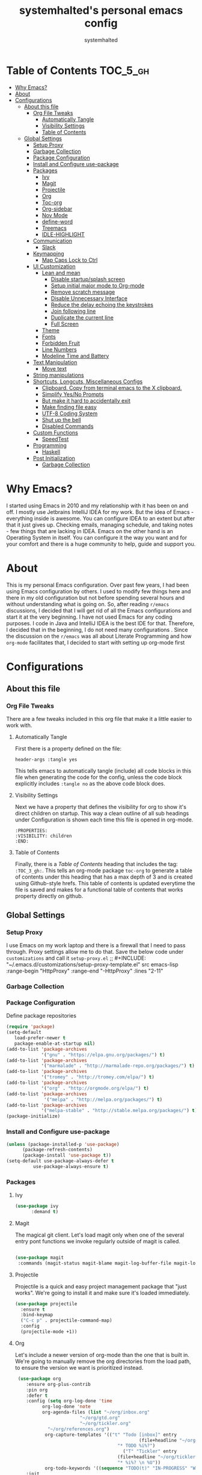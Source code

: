 #+TITLE: systemhalted's  personal emacs config
#+AUTHOR: systemhalted
#+PROPERTY: header-args :tangle yes

* sytemhalted's Emacs :noexport:
:PROPERTIES:
:VISIBILITY: children
:END:

* Table of Contents     :TOC_5_gh:
- [[#why-emacs][Why Emacs?]]
- [[#about][About]]
- [[#configurations][Configurations]]
  - [[#about-this-file][About this file]]
    - [[#org-file-tweaks][Org File Tweaks]]
      - [[#automatically-tangle][Automatically Tangle]]
      - [[#visibility-settings][Visibility Settings]]
      - [[#table-of-contents][Table of Contents]]
  - [[#global-settings][Global Settings]]
    - [[#setup-proxy][Setup Proxy]]
    - [[#garbage-collection][Garbage Collection]]
    - [[#package-configuration][Package Configuration]]
    - [[#install-and-configure-use-package][Install and Configure use-package]]
    - [[#packages][Packages]]
      - [[#ivy][Ivy]]
      - [[#magit][Magit]]
      - [[#projectile][Projectile]]
      - [[#org][Org]]
      - [[#toc-org][Toc-org]]
      - [[#org-sidebar][Org-sidebar]]
      - [[#nov-mode][Nov Mode]]
      - [[#define-word][define-word]]
      - [[#treemacs][Treemacs]]
      - [[#idle-highlight][IDLE-HIGHLIGHT]]
    - [[#communication][Communication]]
      - [[#slack][Slack]]
    - [[#keymapping][Keymapping]]
      - [[#map-caps-lock-to-ctrl][Map Caps Lock to Ctrl]]
    - [[#ui-customization][UI Customization]]
      - [[#lean-and-mean][Lean and mean]]
        - [[#disable-startupsplash-screen][Disable startup/splash screen]]
        - [[#setup-initial-major-mode-to-org-mode][Setup initial major mode to Org-mode]]
        - [[#remove-scratch-message][Remove scratch message]]
        - [[#disable-unnecessary-interface][Disable Unnecessary Interface]]
        - [[#reduce-the-delay-echoing-the-keystrokes][Reduce the delay echoing the keystrokes]]
        - [[#join-following-line][Join following line]]
        - [[#duplicate-the-current-line][Duplicate the current line]]
        - [[#full-screen][Full Screen]]
      - [[#theme][Theme]]
      - [[#fonts][Fonts]]
      - [[#forbidden-fruit][Forbidden Fruit]]
      - [[#line-numbers][Line Numbers]]
      - [[#modeline-time-and-battery][Modeline Time and Battery]]
    - [[#text-manipulation][Text Manipulation]]
      - [[#move-text][Move text]]
    - [[#string-manipulations][String manipulations]]
    - [[#shortcuts-longcuts-miscellaneous-configs][Shortcuts, Longcuts, Miscellaneous Configs]]
      - [[#clipboard-copy-from-terminal-emacs-to-the-x-clipboard][Clipboard. Copy from terminal emacs to the X clipboard.]]
      - [[#simplify-yesno-prompts][Simplify Yes/No Prompts]]
      - [[#but-make-it-hard-to-accidentally-exit][But make it hard to accidentally exit]]
      - [[#make-finding-file-easy][Make finding file easy]]
      - [[#utf-8-coding-system][UTF-8 Coding System]]
      - [[#shut-up-the-bell][Shut up the bell]]
      - [[#disabled-commands][Disabled Commands]]
    - [[#custom-functions][Custom Functions]]
      - [[#speedtest][SpeedTest]]
    - [[#programming][Programming]]
      - [[#haskell][Haskell]]
    - [[#post-initialization][Post Initialization]]
      - [[#garbage-collection-1][Garbage Collection]]

* Why Emacs?

    I started using Emacs in 2010 and my relationship with it has been on and off. I mostly use Jetbrains IntelliJ IDEA
    for my work. But the idea of Emacs - everything inside is awesome. You can configure IDEA to an extent but after that
    it just gives up. Checking emails, managing schedule, and taking notes - few things that are lacking in IDEA. Emacs
    on the other hand is an Operating System in itself. You can configure it the way you want and for your comfort and
    there is a huge community to help, guide and support you.

* About
This is my personal Emacs configuration. Over past few years, I had been using Emacs configuration by others.
I used to modify few things here and there in my old configuration but not before spending several hours and without
understanding what is going on. So, after reading =r/emacs= discussions, I decided that I will get rid of all the Emacs
configurations and start it at the very beginning. I have not used Emacs for any coding purposes. I code in Java and
IntelliJ IDEA is the best IDE for that. Therefore, I decided that in the beginning, I do not need many configurations
. Since the discussion on the =r/emacs= was all about Literate Programming and how =org-mode= facilitates that, I
decided to start with setting up org-mode first
* Configurations
** About this file 
*** Org File Tweaks
 There are a few tweaks included in this org file that make it a little easier to
 work with.

**** Automatically Tangle
 First there is a property defined on the file:

 #+BEGIN_SRC :tangle no
 header-args :tangle yes
 #+END_SRC

 This tells emacs to automatically tangle (include) all code blocks in this file when
 generating the code for the config, unless the code block explicitly includes
 =:tangle no= as the above code block does.

**** Visibility Settings
 Next we have a property that defines the visibility for org to show it's direct children on startup. This way a clean outline of all
 sub headings under Configuration is shown each time this file is opened in org-mode.

#+BEGIN_SRC :tangle no
:PROPERTIES:
:VISIBILITY: children
:END:
#+END_SRC

**** Table of Contents
 Finally, there is a [[Table of Contents][Table of Contents]] heading that includes the tag: =:TOC_3_gh:=. This
 tells an org-mode package =toc-org= to generate a table of contents under this heading
 that has a max depth of 3 and is created using Github-style hrefs. This table of contents
 is updated everytime the file is saved and makes for a functional table of contents that
 works property directly on github.

** Global Settings
*** Setup Proxy
 I use Emacs on my work laptop and there is a firewall that I need to pass through. Proxy settings allow me to do that. Save the below code under =customizations= and call it =setup-proxy.el=
;; #+INCLUDE: "~/.emacs.d/customizations/setup-proxy-template.el" src emacs-lisp :range-begin "HttpProxy" :range-end "-HttpProxy" :lines "2-11"

*** Garbage Collection
*** Package Configuration

    Define package repositories

 #+BEGIN_SRC emacs-lisp
 (require 'package)
 (setq-default
    load-prefer-newer t
    package-enable-at-startup nil)
 (add-to-list 'package-archives
              '("gnu" . "https://elpa.gnu.org/packages/") t)
 (add-to-list 'package-archives
              '("marmalade" . "http://marmalade-repo.org/packages/") t)
 (add-to-list 'package-archives
              '("tromey" . "http://tromey.com/elpa/") t)
 (add-to-list 'package-archives
              '("org" . "http://orgmode.org/elpa/") t)
 (add-to-list 'package-archives
               '("melpa" . "http://melpa.org/packages/") t)
 (add-to-list 'package-archives
              '("melpa-stable" . "http://stable.melpa.org/packages/") t)
 (package-initialize)
 #+END_SRC

*** Install and Configure use-package

 #+BEGIN_SRC emacs-lisp
 (unless (package-installed-p 'use-package)
       (package-refresh-contents)
       (package-install 'use-package t))
 (setq-default use-package-always-defer t
	       use-package-always-ensure t)
 #+END_SRC

*** Packages

**** Ivy

#+BEGIN_SRC emacs-lisp
  (use-package ivy
        :demand t)
#+END_SRC

**** Magit
 The magical git client. Let's load magit only when one of the several entry pont
 functions we invoke regularly outside of magit is called.

 #+BEGIN_SRC emacs-lisp
 
 (use-package magit
  :commands (magit-status magit-blame magit-log-buffer-file magit-log-all))

 #+END_SRC

**** Projectile
 Projectile is a quick and easy project management package that "just works". We're
 going to install it and make sure it's loaded immediately.

 #+BEGIN_SRC emacs-lisp
(use-package projectile
  :ensure t
  :bind-keymap
  ("C-c p" . projectile-command-map)
  :config
  (projectile-mode +1))
 #+END_SRC

**** Org
 Let's include a newer version of org-mode than the one that is built in. We're going
 to manually remove the org directories from the load path, to ensure the version we
 want is prioritized instead.

 #+BEGIN_SRC emacs-lisp
      (use-package org
         :ensure org-plus-contrib
         :pin org
         :defer t
         :config (setq org-log-done 'time
		       org-log-done 'note
		       org-agenda-files (list "~/org/inbox.org"
                             "~/org/gtd.org" 
                             "~/org/tickler.org"
			     "~/org/references.org")
				org-capture-templates '(("t" "Todo [inbox]" entry
							                       (file+headline "~/org/inbox.org" "Tasks")
									       "* TODO %i%?")
							                 ("T" "Tickler" entry
									       (file+headline "~/org/tickler.org" "Tickler")
									       "* %i%? \n %U"))
				org-todo-keywords '((sequence "TODO(t)" "IN-PROGRESS" "WAITING(w)" "|" "DONE(d)" "CANCELLED(c)" "HOLD(h)")))
         :init
             (define-key global-map (kbd "C-c l") 'org-store-link)
             (define-key global-map (kbd "C-c a") 'org-agenda)
             (define-key global-map (kbd "C-c c") 'org-capture)
         )

	 (setq org-refile-targets '((org-agenda-files :maxlevel . 4)
			   ("~/org/someday.org" :maxlevel . 1)
			   ("~/org/archive.org" :maxlevel . 4)
			   ))

 #+END_SRC 

**** Toc-org
Let's install and load the =toc-org= package after org mode is loaded. This is the
package that automatically generates an up to date table of contents for us.

#+BEGIN_SRC emacs-lisp
(use-package toc-org
  :after org
  :init (add-hook 'org-mode-hook #'toc-org-enable))
#+END_SRC

**** Org-sidebar
When I write, I need a map of the document or the table of content on the side. Org-sidebar helps with that:

#+BEGIN_SRC emacs-lisp
(use-package org-sidebar
  :custom (org-sidebar-tree-side 'left))
#+END_SRC

**** Nov Mode 
I prefer reading EPUB books on Emacs. Nov Mode allows me do that

#+BEGIN_SRC emacs-lisp
(use-package nov 
  :demand t)

(add-to-list 'auto-mode-alist '("\\.epub\\'" . nov-mode))

;; set unzip
(setq nov-unzip-program "/usr/bin/unzip") ;;nov needs to know the location of unzip package
#+END_SRC

**** define-word
Word and their meanings and what better way to have this information at point. 

#+BEGIN_SRC emacs-lisp
(use-package define-word
  :defer t
  :ensure t
  :init (global-set-key (kbd "C-c d") 'define-word-at-point)
         (global-set-key (kbd "C-c D") 'define-word))

#+END_SRC

**** Treemacs
#+BEGIN_SRC emacs-lisp
(use-package treemacs 
   :init
   (add-hook 'treemacs-mode-hook
             (lambda () (treemacs-resize-icons 15))))

#+END_SRC

**** IDLE-HIGHLIGHT

#+BEGIN_SRC emacs-lisp
(use-package idle-highlight)
#+END_SRC
*** Communication
**** Slack
#+BEGIN_SRC emacs-lisp :tangle no
  ;; I'm using use-package and el-get and evil

  ;;(el-get-bundle slack)
  (use-package slack
    :commands (slack-start)
    :init
    (setq slack-buffer-emojify t) ;; if you want to enable emoji, default nil
    (setq slack-prefer-current-team t)
    :config
    (slack-register-team
     :name "fstech-capitalone"
     :default t
     :token "xoxs-194540594981-203789560839-899883966227-30b02158c08144b0e8cae054f5ead44dad396847782b51fbd7b623e63bb6c59e"
     :subscribed-channels '(clo_microservices)
     :full-and-display-names t)

    ;; (slack-register-team
    ;;  :name "test"
    ;;  :token "xoxs-yyyyyyyyyy-zzzzzzzzzzz-hhhhhhhhhhh-llllllllll"
    ;;  :subscribed-channels '(hoge fuga))
   )
   
  (use-package alert
    :commands (alert)
    :init
    (setq alert-default-style 'notifier))
#+END_SRC

*** Keymapping

**** Map Caps Lock to Ctrl
Disabled as I control this through Mac settings. 
#+BEGIN_SRC emacs-lisp :tangle no
(mac-control-modifier)
#+END_SRC
*** UI Customization

Some of these settings were copied from Sergei Nosov's [[https://github.com/snosov1/dot-emacs#ui-customization][configurations.]]

**** Lean and mean
Emacs doesn’t need a lot of UI elements - it should be lean and mean. Well, and clean. 
***** Disable startup/splash screen
#+BEGIN_SRC emacs-lisp
(setq inhibit-startup-screen t)
#+END_SRC

***** Setup initial major mode to Org-mode
#+BEGIN_SRC emacs-lisp 
(setq-default initial-major-mode (quote org-mode))
#+END_SRC

***** Remove scratch message
#+BEGIN_SRC emacs-lisp
(setq-default initial-scratch-message nil)
#+END_SRC

***** Disable Unnecessary Interface
#+BEGIN_SRC emacs-lisp
(menu-bar-mode -1)
(unless (and (display-graphic-p) (eq system-type 'darwin))
  (push '(menu-bar-lines . 0) default-frame-alist))
(push '(tool-bar-lines . 0) default-frame-alist)
(push '(vertical-scroll-bars) default-frame-alist)
#+END_SRC
***** Reduce the delay echoing the keystrokes
When you press C-x, for example, and hesitate with a next character, C-x will be displayed in the echo-area after some time. But I don’t see any reason why you should wait for it.
#+BEGIN_SRC emacs-lisp
(setq echo-keystrokes 0.001)
#+END_SRC
***** Join following line

#+BEGIN_SRC emacs-lisp
(define-key global-map (kbd "C-c j")
  (defun join-following-line (arg)
    "Joins the following line or the whole selected region"
    (interactive "P")
    (if (use-region-p)
        (let ((fill-column (point-max)))
          (fill-region (region-beginning) (region-end)))
      (join-line -1))))
#+END_SRC

***** Duplicate the current line
Equivalent of Ctrl+d (Command+d on Mac)
Source: https://www.emacswiki.org/emacs/CopyingWholeLines#toc12

#+BEGIN_SRC emacs-lisp 
(define-key global-map (kbd "C-c k")
  (defun duplicate-line-or-region (&optional n)
      "Duplicate current line, or region if active.
    With argument N, make N copies.
    With negative N, comment out original line and use the absolute value."
      (interactive "*p")
      (let ((use-region (use-region-p)))
        (save-excursion
          (let ((text (if use-region        ;Get region if active, otherwise line
                          (buffer-substring (region-beginning) (region-end))
                        (prog1 (thing-at-point 'line)
                          (end-of-line)
                          (if (< 0 (forward-line 1)) ;Go to beginning of next line, or make a new one
                              (newline))))))
            (dotimes (i (abs (or n 1)))     ;Insert N times, or once if not specified
              (insert text))))
        (if use-region nil                  ;Only if we're working with a line (not a region)
          (let ((pos (- (point) (line-beginning-position)))) ;Save column
            (if (> 0 n)                             ;Comment out original with negative arg
                (comment-region (line-beginning-position) (line-end-position)))
            (forward-line 1)
            (forward-char pos))))))
#+END_SRC

***** Full Screen
#+BEGIN_SRC emacs-lisp
  (toggle-frame-fullscreen)
  (add-to-list 'default-frame-alist '(fullscreen . fullboth))
;;(add-hook 'window-setup-hook 'toggle-frame-maximized t).
#+END_SRC

#+RESULTS:
: ((fullscreen . maximized))

**** Theme

#+BEGIN_SRC emacs-lisp :tangle no
(use-package ample-theme 
  :init (progn (load-theme 'ample t t)
               (load-theme 'ample-flat t t)
               (load-theme 'ample-light t t)
               (enable-theme 'ample-light))
  :defer t
  :ensure t)
#+END_SRC

#+BEGIN_SRC emacs-lisp :tangle no
(use-package spacemacs-common
    :ensure spacemacs-theme
    :config (load-theme 'spacemacs-light t))
#+END_SRC

#+BEGIN_SRC emacs-lisp
(use-package leuven-theme
   :config (load-theme 'leuven t))
#+END_SRC

**** Fonts

DejaVu fonts family is the best one out there. And DejaVu Sans Mono is its brightest child:

- it’s sans-serif
- it’s mono-space
- it covers a great amount of Unicode symbols
- it’s community-driven and MIT/public domain licensed
- it makes l, 1 and I clearly distinguishable, as well as 0 and O
- it’s beautiful

Basically, DejaVu Sans Mono is a “font done right” for technical work.

NOTE: This has been disabled because it messes up some of the things like the embedded calendar

#+BEGIN_SRC emacs-lisp :tangle no
(set-face-attribute 'default nil :family "DejaVu Sans Mono")
(set-face-attribute 'default nil :height 165)
#+END_SRC

**** Forbidden Fruit
This setting modifies the Mac key to act like Meta key. I am just keeping it here for reference. I am not going to modify it though. See /:tangle no/, it will not put it in the compiled /emacs.el/ file.

#+BEGIN_SRC emacs-lisp :tangle no
(setq-default mac-command-modifier 'meta)
#+END_SRC 
**** Line Numbers
Display line numbers, and column numbers in modeline.

#+BEGIN_SRC emacs-lisp                                                                                            
;; Hook line numbers to only when files are opened, also use linum-mode for emacs-version< 26
(if (version< emacs-version "26")
    (global-linum-mode)
  (add-hook 'text-mode-hook #'display-line-numbers-mode)
  (add-hook 'prog-mode-hook #'display-line-numbers-mode))
;; Display column numbers in modeline
(column-number-mode 1)                                                                                     
#+END_SRC
**** Modeline Time and Battery
#+BEGIN_SRC emacs-lisp
(display-time-mode 1)
(display-battery-mode 1)

#+END_SRC

*** Text Manipulation
**** Move text
Most of the time, I need to move a the text up an down a bit. There is a /transpose-line/ command that maps to /C-x C-t/, which is cumbersome and most of the time it messes-up with my flow. So, here we will map it to /M-n/ and /M-p/ following the convention of movement keys. 
Note: If you need to move the text to some pretty distant place, then, of course, it’s easier to kill and yank it.

#+BEGIN_SRC emacs-lisp
(eval-after-load "move-text-autoloads"
  '(progn
     (if (require 'move-text nil t)
         (progn
           (define-key global-map (kbd "M-n") 'move-text-down)
           (define-key global-map (kbd "M-p") 'move-text-up))
       (message "WARNING: move-text not found"))))
#+END_SRC

*** String manipulations
Emacs 24.4 came with a subr-x library with routines for string manipulations, like string-trim, string-join and etc. It’s better to always have these at hand.

#+BEGIN_SRC emacs-lisp
(require 'subr-x nil t)
#+END_SRC

*** Shortcuts, Longcuts, Miscellaneous Configs
**** Clipboard. Copy from terminal emacs to the X clipboard.
#+BEGIN_SRC emacs-lisp
(use-package xclip
  :ensure t
  :config
  (xclip-mode 1))

#+END_SRC
**** Simplify Yes/No Prompts
#+BEGIN_SRC emacs-lisp
(fset 'yes-or-no-p 'y-or-n-p)
#+END_SRC

**** But make it hard to accidentally exit
#+BEGIN_SRC emacs-lisp
(setq-default confirm-kill-emacs (quote y-or-n-p))
#+END_SRC

**** Make finding file easy
#+BEGIN_SRC emacs-lisp
(global-set-key (kbd "C-x f")    'find-file)
#+END_SRC

**** UTF-8 Coding System
Use UTF-8 as much as possible with unix line endings.
**** Shut up the bell
#+BEGIN_SRC emacs-lisp
(setq ring-bell-function 'ignore) ;; shut up the bell
#+END_SRC

**** Disabled Commands
Change nil to t to disable the command. 
Note: currently not using it. But this is the way to do it
#+BEGIN_SRC emacs-lisp :tangle no
(put 'upcase-region 'disabled nil) 
#+END_SRC

*** Custom Functions
**** SpeedTest
#+BEGIN_SRC emacs-lisp
(load "setup-speedtest.el")
#+END_SRC

*** Programming
**** Haskell

#+BEGIN_SRC emacs-lisp :tangle no
(use-package haskell-mode
  :defer t
  :init
  (progn
    (add-hook 'haskell-mode-hook #'haskell-indentation-mode)
    (add-hook 'haskell-mode-hook #'turn-on-haskell-doc-mode)
    (add-hook 'haskell-mode-hook #'subword-mode))
  :config
  (progn
    (let ((my-cabal-path (expand-file-name "~/.cabal/bin")))
      (setenv "PATH" (concat my-cabal-path ":" (getenv "PATH")))
      (add-to-list 'exec-path my-cabal-path))
    (custom-set-variables '(haskell-tags-on-save t))

    (custom-set-variables
     '(haskell-process-suggest-remove-import-lines t)
     '(haskell-process-auto-import-loaded-modules t)
     '(haskell-process-log t))
    (define-key haskell-mode-map (kbd "C-c C-l")
      'haskell-process-load-or-reload)
    (define-key haskell-mode-map (kbd "C-c C-z")


    (eval-after-load 'haskell-cabal
      '(progn
         (define-key haskell-cabal-mode-map (kbd "C-c C-z")
           'haskell-interactive-switch)
         (define-key haskell-cabal-mode-map (kbd "C-c C-k")
           'haskell-interactive-mode-clear)
         (define-key haskell-cabal-mode-map (kbd "C-c C-c")
           'haskell-process-cabal-build)
         (define-key haskell-cabal-mode-map (kbd "C-c c")
           'haskell-process-cabal)))

    (custom-set-variables '(haskell-process-type 'cabal-repl))

    (autoload 'ghc-init "ghc" nil t)
    (autoload 'ghc-debug "ghc" nil t)
    (add-hook 'haskell-mode-hook (lambda () (ghc-init)))))
#+END_SRC

*** Post Initialization
**** Garbage Collection
Let's lower our GC thresholds back down to a sane level.

#+BEGIN_SRC emacs-lisp
(setq gc-cons-threshold 16777216
      gc-cons-percentage 0.1)
#+END_SRC
